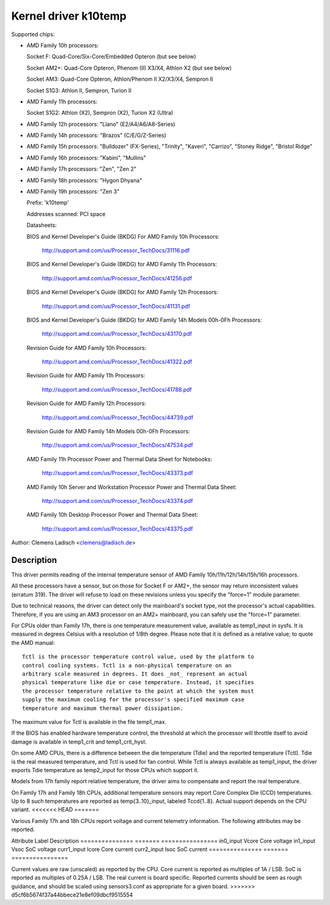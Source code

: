 Kernel driver k10temp
=====================

Supported chips:

* AMD Family 10h processors:

  Socket F: Quad-Core/Six-Core/Embedded Opteron (but see below)

  Socket AM2+: Quad-Core Opteron, Phenom (II) X3/X4, Athlon X2 (but see below)

  Socket AM3: Quad-Core Opteron, Athlon/Phenom II X2/X3/X4, Sempron II

  Socket S1G3: Athlon II, Sempron, Turion II

* AMD Family 11h processors:

  Socket S1G2: Athlon (X2), Sempron (X2), Turion X2 (Ultra)

* AMD Family 12h processors: "Llano" (E2/A4/A6/A8-Series)

* AMD Family 14h processors: "Brazos" (C/E/G/Z-Series)

* AMD Family 15h processors: "Bulldozer" (FX-Series), "Trinity", "Kaveri",
  "Carrizo", "Stoney Ridge", "Bristol Ridge"

* AMD Family 16h processors: "Kabini", "Mullins"

* AMD Family 17h processors: "Zen", "Zen 2"

* AMD Family 18h processors: "Hygon Dhyana"

* AMD Family 19h processors: "Zen 3"

  Prefix: 'k10temp'

  Addresses scanned: PCI space

  Datasheets:

  BIOS and Kernel Developer's Guide (BKDG) For AMD Family 10h Processors:

    http://support.amd.com/us/Processor_TechDocs/31116.pdf

  BIOS and Kernel Developer's Guide (BKDG) for AMD Family 11h Processors:

    http://support.amd.com/us/Processor_TechDocs/41256.pdf

  BIOS and Kernel Developer's Guide (BKDG) for AMD Family 12h Processors:

    http://support.amd.com/us/Processor_TechDocs/41131.pdf

  BIOS and Kernel Developer's Guide (BKDG) for AMD Family 14h Models 00h-0Fh Processors:

    http://support.amd.com/us/Processor_TechDocs/43170.pdf

  Revision Guide for AMD Family 10h Processors:

    http://support.amd.com/us/Processor_TechDocs/41322.pdf

  Revision Guide for AMD Family 11h Processors:

    http://support.amd.com/us/Processor_TechDocs/41788.pdf

  Revision Guide for AMD Family 12h Processors:

    http://support.amd.com/us/Processor_TechDocs/44739.pdf

  Revision Guide for AMD Family 14h Models 00h-0Fh Processors:

    http://support.amd.com/us/Processor_TechDocs/47534.pdf

  AMD Family 11h Processor Power and Thermal Data Sheet for Notebooks:

    http://support.amd.com/us/Processor_TechDocs/43373.pdf

  AMD Family 10h Server and Workstation Processor Power and Thermal Data Sheet:

    http://support.amd.com/us/Processor_TechDocs/43374.pdf

  AMD Family 10h Desktop Processor Power and Thermal Data Sheet:

    http://support.amd.com/us/Processor_TechDocs/43375.pdf

Author: Clemens Ladisch <clemens@ladisch.de>

Description
-----------

This driver permits reading of the internal temperature sensor of AMD
Family 10h/11h/12h/14h/15h/16h processors.

All these processors have a sensor, but on those for Socket F or AM2+,
the sensor may return inconsistent values (erratum 319).  The driver
will refuse to load on these revisions unless you specify the "force=1"
module parameter.

Due to technical reasons, the driver can detect only the mainboard's
socket type, not the processor's actual capabilities.  Therefore, if you
are using an AM3 processor on an AM2+ mainboard, you can safely use the
"force=1" parameter.

For CPUs older than Family 17h, there is one temperature measurement value,
available as temp1_input in sysfs. It is measured in degrees Celsius with a
resolution of 1/8th degree.  Please note that it is defined as a relative
value; to quote the AMD manual::

  Tctl is the processor temperature control value, used by the platform to
  control cooling systems. Tctl is a non-physical temperature on an
  arbitrary scale measured in degrees. It does _not_ represent an actual
  physical temperature like die or case temperature. Instead, it specifies
  the processor temperature relative to the point at which the system must
  supply the maximum cooling for the processor's specified maximum case
  temperature and maximum thermal power dissipation.

The maximum value for Tctl is available in the file temp1_max.

If the BIOS has enabled hardware temperature control, the threshold at
which the processor will throttle itself to avoid damage is available in
temp1_crit and temp1_crit_hyst.

On some AMD CPUs, there is a difference between the die temperature (Tdie) and
the reported temperature (Tctl). Tdie is the real measured temperature, and
Tctl is used for fan control. While Tctl is always available as temp1_input,
the driver exports Tdie temperature as temp2_input for those CPUs which support
it.

Models from 17h family report relative temperature, the driver aims to
compensate and report the real temperature.

On Family 17h and Family 18h CPUs, additional temperature sensors may report
Core Complex Die (CCD) temperatures. Up to 8 such temperatures are reported
as temp{3..10}_input, labeled Tccd{1..8}. Actual support depends on the CPU
variant.
<<<<<<< HEAD
=======

Various Family 17h and 18h CPUs report voltage and current telemetry
information. The following attributes may be reported.

Attribute	Label	Description
===============	=======	================
in0_input	Vcore	Core voltage
in1_input	Vsoc	SoC voltage
curr1_input	Icore	Core current
curr2_input	Isoc	SoC current
===============	=======	================

Current values are raw (unscaled) as reported by the CPU. Core current is
reported as multiples of 1A / LSB. SoC is reported as multiples of 0.25A
/ LSB. The real current is board specific. Reported currents should be seen
as rough guidance, and should be scaled using sensors3.conf as appropriate
for a given board.
>>>>>>> d5cf6b5674f37a44bbece21e8ef09dbcf9515554
